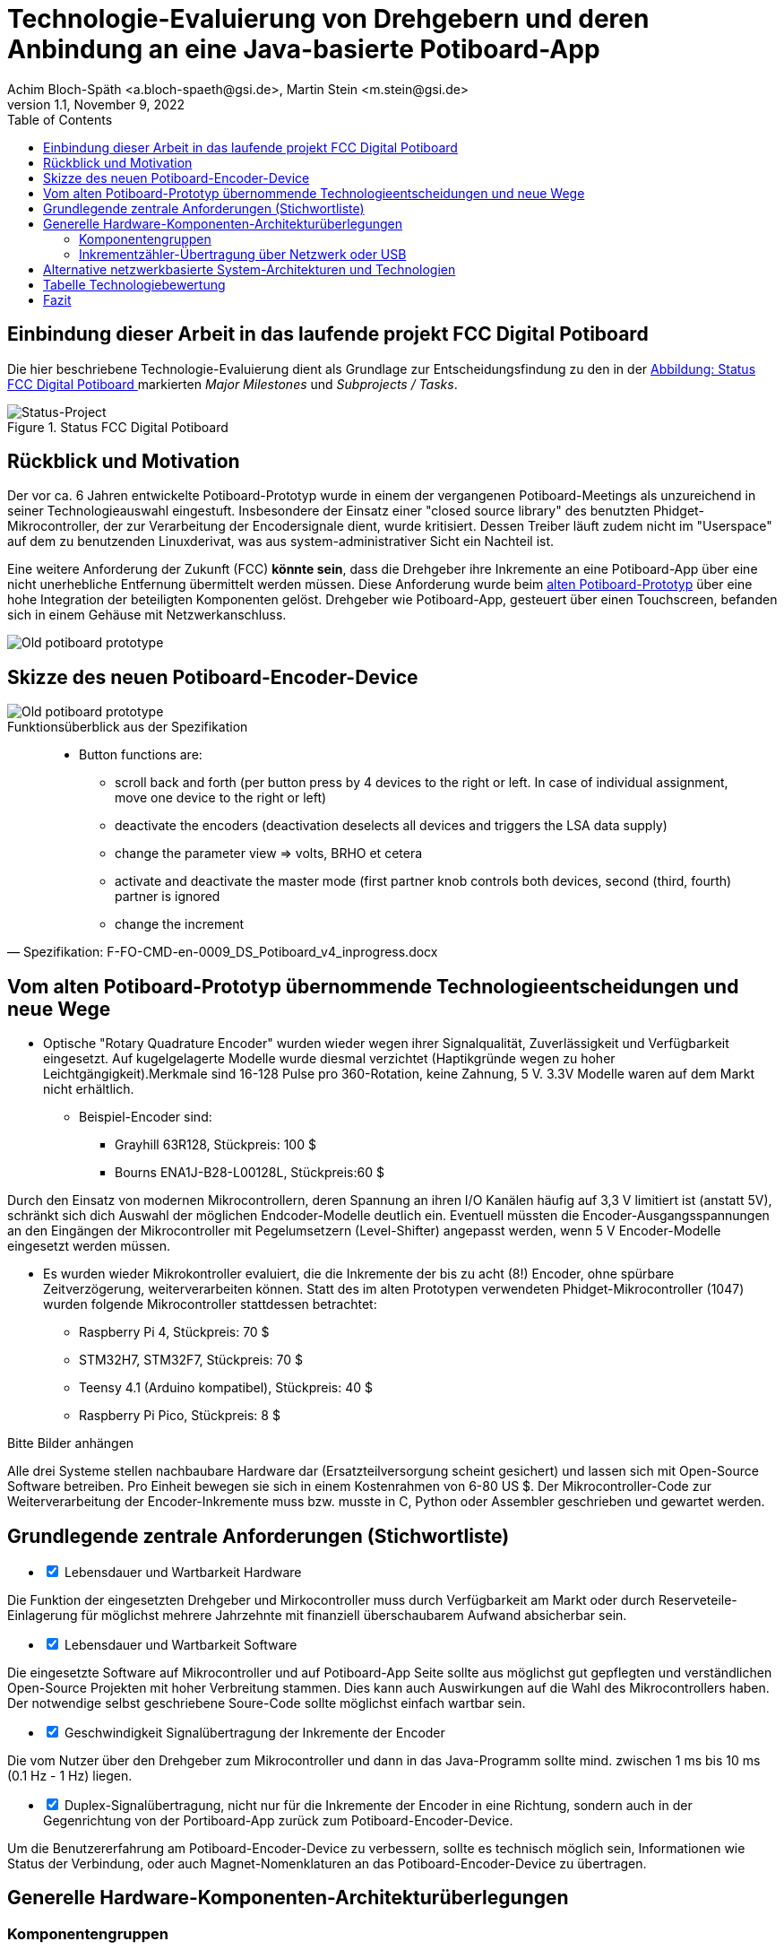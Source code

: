 :icons: font
:imagesdir: common/img/
:docinfodir: common/meta/
:linkcss: asciidoctor.css
:docinfo1:
// In generated HTML this is transformed
// to <meta name="description" content="..."/>
:description: Sample document with custom header and footer parts.
// In generated HTML this is transformed
// to <meta name="keywords" content="..."/>
:keywords: Asciidoctor, header, footer, docinfo

= Technologie-Evaluierung von Drehgebern und deren Anbindung an eine Java-basierte Potiboard-App
Achim Bloch-Späth <a.bloch-spaeth@gsi.de>, Martin Stein <m.stein@gsi.de>
Rev. 1.1, November 9, 2022
:toc:

<<<

== Einbindung dieser Arbeit in das laufende projekt FCC Digital Potiboard


Die hier beschriebene Technologie-Evaluierung dient als Grundlage zur Entscheidungsfindung zu den in der <<figure-1, Abbildung: Status FCC Digital Potiboard >> markierten _Major Milestones_ und __Subprojects / Tasks__.

[[figure-1]]
.Status FCC Digital Potiboard
image::potiboard-status-20220708.png[Status-Project, align="center"]

== Rückblick und Motivation

Der vor ca. 6 Jahren entwickelte Potiboard-Prototyp wurde in einem der vergangenen Potiboard-Meetings als unzureichend in seiner Technologieauswahl eingestuft.
Insbesondere der Einsatz einer "closed source library" des benutzten Phidget-Mikrocontroller, der zur Verarbeitung der Encodersignale dient, wurde kritisiert.
Dessen Treiber läuft zudem nicht im "Userspace" auf dem zu benutzenden Linuxderivat, was aus system-administrativer Sicht ein Nachteil ist.

Eine weitere Anforderung der Zukunft (FCC) **könnte sein**, dass die Drehgeber ihre Inkremente an eine Potiboard-App über eine nicht unerhebliche Entfernung übermittelt werden müssen.
Diese Anforderung wurde beim <<figure-1, alten Potiboard-Prototyp>> über eine hohe Integration der beteiligten Komponenten gelöst.
Drehgeber wie Potiboard-App, gesteuert über einen Touchscreen, befanden sich in einem Gehäuse mit Netzwerkanschluss.

[[figure-2]]
image::old-potiboard-prototype.png[Old potiboard prototype,align="center"]

== Skizze des neuen Potiboard-Encoder-Device
[[figure-22]]
image::potiboard-skizze.png[Old potiboard prototype,align="center"]

.Funktionsüberblick aus der Spezifikation
[quote, Spezifikation: F-FO-CMD-en-0009_DS_Potiboard_v4_inprogress.docx]
____
* Button functions are:
    • scroll back and forth (per button press by 4 devices to the right or left. In case of individual assignment, move one device to the right or left)
    • deactivate the encoders (deactivation deselects all devices and triggers the LSA data supply)
    • change the parameter view => volts, BRHO et cetera
    • activate and deactivate the master mode (first partner knob controls both devices, second (third, fourth) partner is ignored
    • change the increment
____



== Vom alten Potiboard-Prototyp übernommende Technologieentscheidungen und neue Wege

* Optische "Rotary Quadrature Encoder" wurden wieder wegen ihrer Signalqualität, Zuverlässigkeit und Verfügbarkeit eingesetzt. Auf kugelgelagerte Modelle wurde diesmal verzichtet (Haptikgründe wegen zu hoher Leichtgängigkeit).Merkmale sind 16-128 Pulse pro 360-Rotation, keine Zahnung, 5 V. 3.3V Modelle waren auf dem Markt nicht erhältlich.
** Beispiel-Encoder sind:
*** Grayhill 63R128, Stückpreis: 100 $ 
*** Bourns ENA1J-B28-L00128L, Stückpreis:60 $ 

Durch den Einsatz von modernen Mikrocontrollern, deren Spannung an ihren I/O Kanälen häufig auf 3,3 V limitiert ist (anstatt 5V), schränkt sich dich Auswahl der möglichen Endcoder-Modelle deutlich ein. Eventuell müssten die Encoder-Ausgangsspannungen an den Eingängen der Mikrocontroller mit Pegelumsetzern (Level-Shifter) angepasst werden, wenn 5 V Encoder-Modelle eingesetzt werden müssen.

* Es wurden wieder Mikrokontroller evaluiert, die die Inkremente der bis zu acht (8!) Encoder, ohne spürbare Zeitverzögerung, weiterverarbeiten können. Statt des im alten Prototypen verwendeten Phidget-Mikrocontroller (1047) wurden folgende Mikrocontroller stattdessen betrachtet:
** Raspberry Pi 4, Stückpreis: 70 $
** STM32H7, STM32F7, Stückpreis: 70 $
** Teensy 4.1 (Arduino kompatibel), Stückpreis: 40 $
** Raspberry Pi Pico, Stückpreis: 8 $

Bitte Bilder anhängen

Alle drei Systeme stellen nachbaubare Hardware dar (Ersatzteilversorgung scheint gesichert) und lassen sich mit Open-Source Software betreiben. Pro Einheit bewegen sie sich in einem Kostenrahmen von 6-80 US $.
Der Mikrocontroller-Code zur Weiterverarbeitung der Encoder-Inkremente muss bzw. musste in C, Python oder Assembler geschrieben und gewartet werden.


== Grundlegende zentrale Anforderungen (Stichwortliste)

====
[%interactive]
* [*] Lebensdauer und Wartbarkeit Hardware

Die Funktion der eingesetzten Drehgeber und Mirkocontroller muss durch Verfügbarkeit am Markt oder durch Reserveteile-Einlagerung für möglichst mehrere Jahrzehnte mit finanziell überschaubarem Aufwand absicherbar sein.
====
====
[%interactive]
* [*] Lebensdauer und Wartbarkeit Software

Die eingesetzte Software auf Mikrocontroller und auf Potiboard-App Seite sollte aus möglichst gut gepflegten und verständlichen Open-Source Projekten mit hoher Verbreitung stammen. Dies kann auch Auswirkungen auf die Wahl des Mikrocontrollers haben. Der notwendige selbst geschriebene Soure-Code sollte möglichst einfach wartbar sein. 
====
====
[%interactive]
* [*] Geschwindigkeit Signalübertragung der Inkremente der Encoder

Die vom Nutzer über den Drehgeber zum Mikrocontroller und dann in das Java-Programm sollte mind. zwischen 1 ms bis 10 ms (0.1 Hz - 1 Hz) liegen.
====
====
[%interactive]
* [*] Duplex-Signalübertragung, nicht nur für die Inkremente der Encoder in eine Richtung, sondern auch in der Gegenrichtung von der Portiboard-App zurück zum Potiboard-Encoder-Device. 

Um die Benutzererfahrung am Potiboard-Encoder-Device zu verbessern, sollte es technisch möglich sein, Informationen wie Status der Verbindung, oder auch Magnet-Nomenklaturen an das Potiboard-Encoder-Device zu übertragen.
====


== Generelle Hardware-Komponenten-Architekturüberlegungen

=== Komponentengruppen

[[figure-3]]
image::general-topology.svg[Generelle Komponenten, align="center"]



=== Inkrementzähler-Übertragung über Netzwerk oder USB

[cols=">a,<a", frame=none, grid=none]
|===
| image::komponenten-uml-02.svg[Network]
| image::komponenten-uml-03.svg[USB]
|===


.USB Nachteil
CAUTION: USB ist auf eine *maximale Kabellänge* von 5m spezifiziert. Mit guten Kabel und/oder Repeatern sind vielleicht bis zu 10m möglich.

.USB Vorteil
NOTE: USB ist prinzipiell schneller, die Protokolle haben keinen Adressierungs-Overhead.
Vieles ist dadurch einfacher, z.B. müssen Sender (Potiboard) und Empfängeradresse (Potiboard-App) nicht konfigurierbar programmiert werden.

.USB Vorteil
NOTE: USB liefert out of the box ausreichend Strom für Drehgeber und Mikroprozessor. Beim Netzwerk müßte zusätzliche Hardware (z.B. PoE) hinzugefügt werden, wenn 220V Anschluss vermieden werden soll. 


[[figure-4]]
.UML-Komponenten Diagram Network Connection with Spring Webflux
image::komponenten-uml-01.svg[New Reference Implementation, align="center"]


[[figure-5]]
.Test-Implementation 1
image::potiboard_network_01.svg[Reference Implementation Network,align="center"]

Es wurde ein Referenzsystem, wie im oberen Bild dargestellt, auf Basis eines Teensy 4.1 Mikrocontrollers entwickelt, der die Inkremente der Encoder in hoher Geschwindigkeit bis in eine Beispiel-JavaFX-Applikation weiterreicht. Das Referenzsystem kann in einem späteren Meeting genauer vorgestellt werden.

====
Die im Referenzsystem eingesetzte Datenübermittlungstechnologie basiert auf der Technologie `Spring Webflux` und dem "Reactive Toolkit" `Project Reactor`. Sie wurde ausgewählt, da sie der "GSI Controls Server-Technologie" entspricht, die für die Operating-Applikationen im FCC und HKR eingesetzt werden soll und teilweise schon eingesetzt wird.
====

Ein Nachteil und in mancherlei Hinsicht sicher auch Vorteil dieser Architektur ist die Einführung eines Webflux-Servers (siehe Bild `EncoderPositionsServerPC`), der ein PC-System mit Controls-konformen OS sein sollte. Es ist also eine Schicht (`Tier`) notwendig, um die Inkremente der verschiedenen Encoder (z.B. im `WebFlux`-Format) zu versenden.

Auf der Habenseite dieser Architektur steht die Anpassbarkeit und Wartbarkeit nach den Richtlinien der Controls Abteilung und damit eine sichere, kontrollierbare Netzwerkkommunikation im ACC-Netzwerk auf lange Sicht und keine Insellösung im ACC-Netz.

== Alternative netzwerkbasierte System-Architekturen und Technologien

[[figure-6]]
.Test-Implementation
image:potiboard_network_02.svg[Simpler Network and System Architecture, align="center"]

Eine vereinfachte Architektur könnte den Einsatz eines weiteren Rechners, wie der des Konzentrator-PCs, eingesetzt für als `Webflux`-Client, überflüssig machen. Die Instandhaltung des Rechners so wie die Wartung des Betriebssytems (z.B. Rocky Linux) erzeugt wiederkehrende Kosten. Ein Kanditat für eine einfachere Architektur ist zum Beispiel die Technologie `ZeroMQ`, die sich mit einem Raspberry Pi 4, wie getestet, leicht einsetzen läßt.

Sehr interessant ist auch die `MQTT`-Technologie, die allerdings die Notwendigkeit des Aufsetzens eines `MQTT`-Servers nach sich ziehen würde und somit den Vorteil der Kostenersparnis zumindestens teilweise wieder verliert.

== Tabelle Technologiebewertung

.Bewertung der Eigenschaften der verschiedenen Technologien
[cols="h,l,l,l,l,l,l,l,l",width="100%",options="header"]
|====================
|Eigenschaft
--
Technologie|USB|Netzwerk|Hardware|Software|Administration|Geschwindigkeit|Duplex|Sterne
|Webflux    | |X|*  |** |*  |** |***|  9
|MQTT       | |X|*  |*  |*  |** |***|  8
|ZeroMQ     | |X|** |** |*  |** |***| 10
|Socket     | |X|** |*  |*  |***|** | 12
|USB-Serial |X| |***|***|*  |***|** | 12
|USB-HID    |X| |***|** |** |** |** | 11
|USB-MIDI   |X| |***|***|***|*  |*  | 11
|RS232/RS485| | |   |   |   |   |   |
|MIDI (DIN) | | |   |   |   |   |   |
|====================




== Fazit
Das Ziel dieser Technologie-Evaluierungen und Grundlage für eine neue Potiboard-Generation ist die Gegenüberstellung von mind. zwei möglichen Lösungen und deren Vergleich in Bezug auf Faktoren wie Kosten, Laufzeitverhalten, Wartbarkeit, System-Lebenserwartung, usw..




